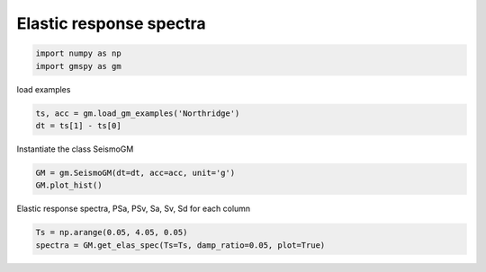 
.. DO NOT EDIT.
.. THIS FILE WAS AUTOMATICALLY GENERATED BY SPHINX-GALLERY.
.. TO MAKE CHANGES, EDIT THE SOURCE PYTHON FILE:
.. "sphinx_gallery_examples\02seismo\01elas.py"
.. LINE NUMBERS ARE GIVEN BELOW.

.. only:: html

    .. note::
        :class: sphx-glr-download-link-note

        :ref:`Go to the end <sphx_glr_download_sphinx_gallery_examples_02seismo_01elas.py>`
        to download the full example code.

.. rst-class:: sphx-glr-example-title

.. _sphx_glr_sphinx_gallery_examples_02seismo_01elas.py:


.. _ref_ex_elas_spec:

Elastic response spectra
--------------------------

.. GENERATED FROM PYTHON SOURCE LINES 7-11

.. code-block:: Python


    import numpy as np
    import gmspy as gm








.. GENERATED FROM PYTHON SOURCE LINES 12-13

load examples

.. GENERATED FROM PYTHON SOURCE LINES 13-16

.. code-block:: Python

    ts, acc = gm.load_gm_examples('Northridge')
    dt = ts[1] - ts[0]








.. GENERATED FROM PYTHON SOURCE LINES 17-18

Instantiate the class SeismoGM

.. GENERATED FROM PYTHON SOURCE LINES 18-21

.. code-block:: Python

    GM = gm.SeismoGM(dt=dt, acc=acc, unit='g')
    GM.plot_hist()




.. image-sg:: /sphinx_gallery_examples/02seismo/images/sphx_glr_01elas_001.png
   :alt: 01elas
   :srcset: /sphinx_gallery_examples/02seismo/images/sphx_glr_01elas_001.png
   :class: sphx-glr-single-img





.. GENERATED FROM PYTHON SOURCE LINES 22-23

Elastic response spectra, PSa, PSv, Sa, Sv, Sd for each column

.. GENERATED FROM PYTHON SOURCE LINES 23-25

.. code-block:: Python

    Ts = np.arange(0.05, 4.05, 0.05)
    spectra = GM.get_elas_spec(Ts=Ts, damp_ratio=0.05, plot=True)



.. image-sg:: /sphinx_gallery_examples/02seismo/images/sphx_glr_01elas_002.png
   :alt: 01elas
   :srcset: /sphinx_gallery_examples/02seismo/images/sphx_glr_01elas_002.png
   :class: sphx-glr-single-img






.. rst-class:: sphx-glr-timing

   **Total running time of the script:** (0 minutes 0.800 seconds)


.. _sphx_glr_download_sphinx_gallery_examples_02seismo_01elas.py:

.. only:: html

  .. container:: sphx-glr-footer sphx-glr-footer-example

    .. container:: sphx-glr-download sphx-glr-download-jupyter

      :download:`Download Jupyter notebook: 01elas.ipynb <01elas.ipynb>`

    .. container:: sphx-glr-download sphx-glr-download-python

      :download:`Download Python source code: 01elas.py <01elas.py>`


.. only:: html

 .. rst-class:: sphx-glr-signature

    `Gallery generated by Sphinx-Gallery <https://sphinx-gallery.github.io>`_
